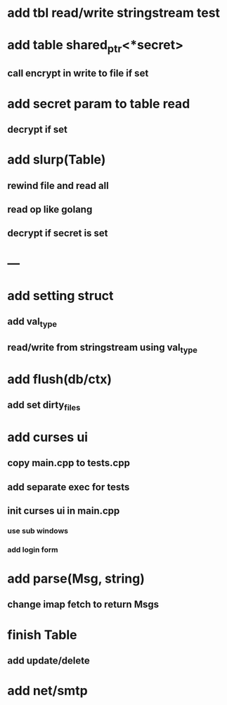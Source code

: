 * add tbl read/write stringstream test
* add table shared_ptr<*secret>
** call encrypt in write to file if set
* add secret param to table read
** decrypt if set
* add slurp(Table)
** rewind file and read all
** read op like golang
** decrypt if secret is set
* ---
* add setting struct
** add val_type
** read/write from stringstream using val_type
* add flush(db/ctx)
** add set dirty_files
* add curses ui
** copy main.cpp to tests.cpp
** add separate exec for tests
** init curses ui in main.cpp
*** use sub windows
*** add login form
* add parse(Msg, string)
** change imap fetch to return Msgs
* finish Table
** add update/delete
* add net/smtp
